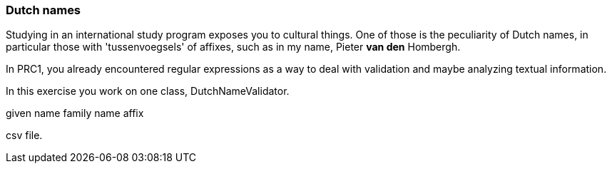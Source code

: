 === Dutch names

Studying in an international study program exposes you to cultural things.
One of those is the peculiarity of Dutch names, in particular those with 'tussenvoegsels' of affixes,
such as in my name, Pieter *van den* Hombergh.

In PRC1, you already encountered regular expressions as a way to deal with validation and maybe analyzing
textual information.

In this exercise you work on one class, DutchNameValidator.

given name
family name
affix

csv file.
